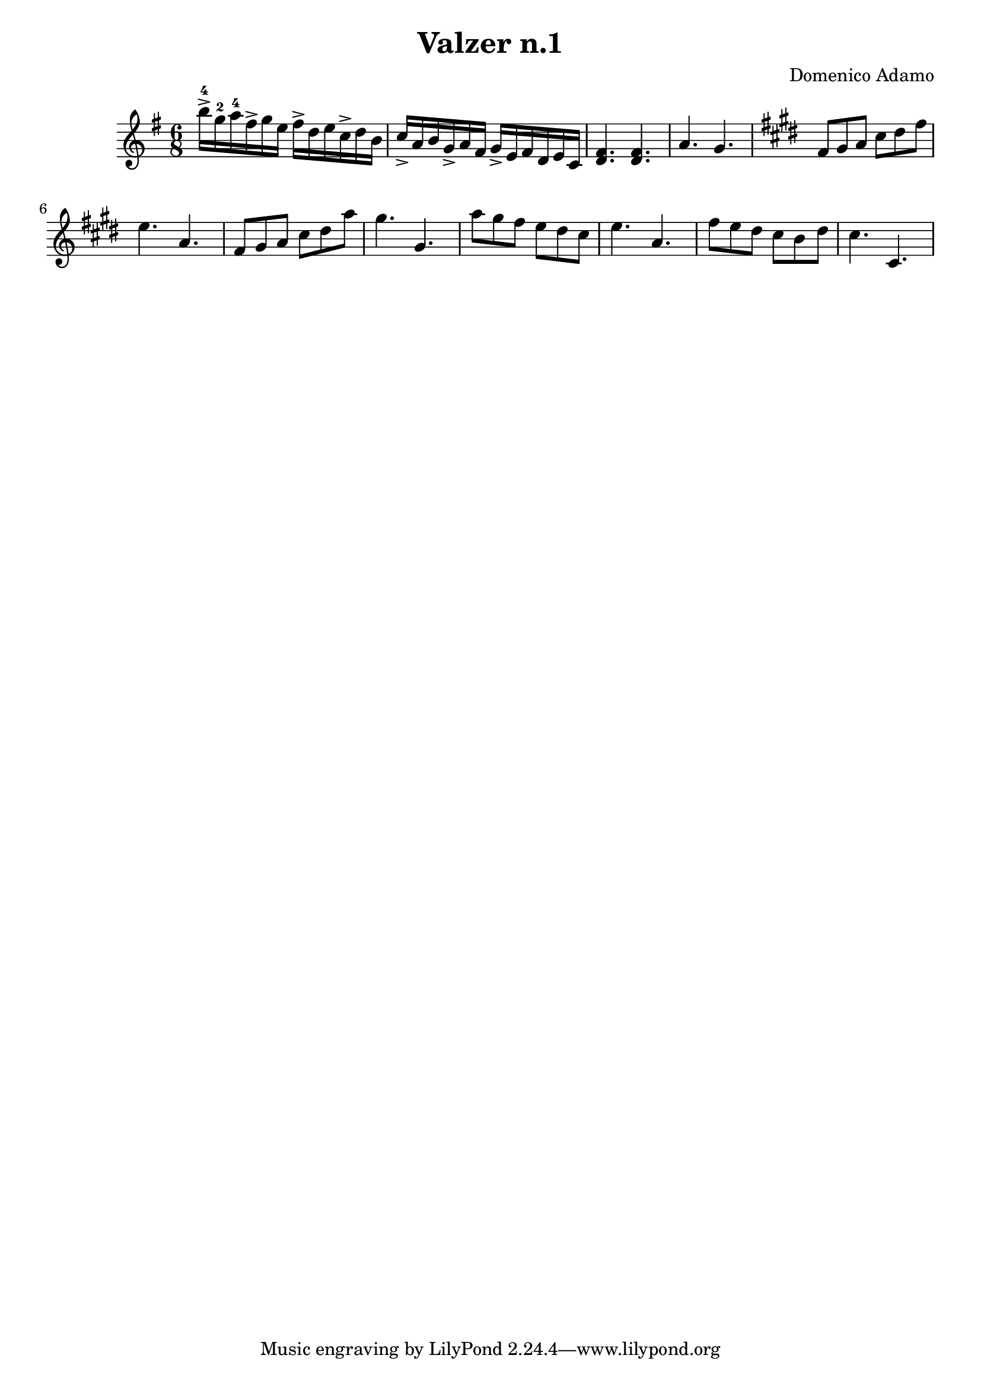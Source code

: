 \header {
  title = "Valzer n.1"
  composer = "Domenico Adamo"
}

\score {

  % chiavediviolino = 
  \relative c'' {
  \time 6/8
  \key e \minor

  b'16->-4 g-2 a-4 
  fis-> g e   
  fis-> d e  
  c-> d b  
   c-> a b   
   g-> a fis  
   g-> e fis  
  d e c  

   <d fis>4. <d fis>
    a'4. g             
 
  \key cis \minor
  fis8 gis   a   cis   dis   fis  \bar "|" e4. a, 

  fis8 gis   a   cis   dis   a'  
  
  gis4. gis,

  a'8 gis  fis e dis cis    e4.       a,  

  fis'8 e  dis  cis b dis  cis4.       cis,     
  }

% <<
% \new Staff \chiavediviolino
% \new Staff \chiavediviolino
% >>

  \layout {}
  \midi {}
}